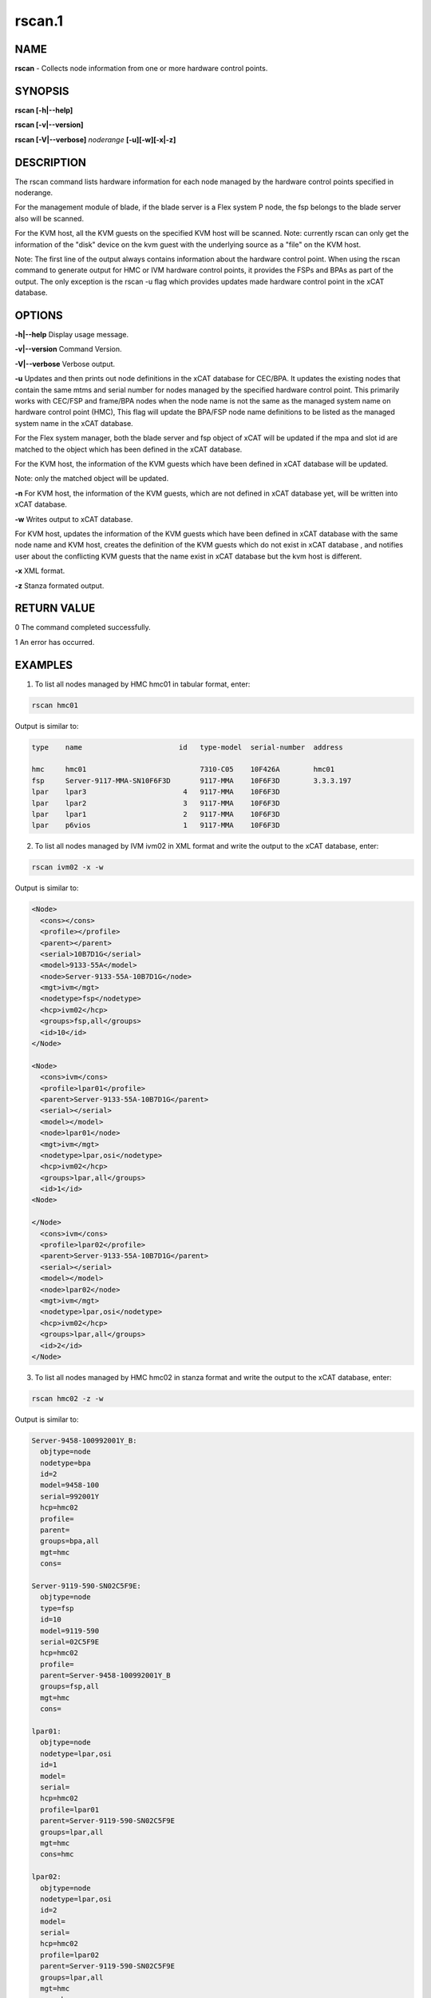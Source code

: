 
#######
rscan.1
#######

.. highlight:: perl


****
NAME
****


\ **rscan**\  - Collects node information from one or more hardware control points.


********
SYNOPSIS
********


\ **rscan [-h|-**\ **-help]**\ 

\ **rscan [-v|-**\ **-version]**\ 

\ **rscan [-V|-**\ **-verbose]**\  \ *noderange*\   \ **[-u][-w][-x|-z]**\ 


***********
DESCRIPTION
***********


The rscan command lists hardware information for each node managed by the hardware control points specified in noderange.

For the management module of blade, if the blade server is a Flex system P node, the fsp belongs to the blade server also will be scanned.

For the KVM host, all the KVM guests on the specified KVM host will be scanned. Note: currently rscan can only get the information of the "disk" device on the kvm guest with the underlying source as a "file" on the KVM host.

Note: The first line of the output always contains information about the hardware control point. When using the rscan command to generate output for HMC or IVM hardware control points, it provides the FSPs and BPAs as part of the output. The only exception is the rscan -u flag which provides updates made hardware control point in the xCAT database.


*******
OPTIONS
*******


\ **-h|-**\ **-help**\           Display usage message.

\ **-v|-**\ **-version**\           Command Version.

\ **-V|-**\ **-verbose**\           Verbose output.

\ **-u**\           Updates and then prints out node definitions in the xCAT database for CEC/BPA. It updates the existing nodes that contain the same mtms and serial number for nodes managed by the specified hardware control point. This primarily works with CEC/FSP and frame/BPA nodes when the node name is not the same as the managed system name on hardware control point (HMC), This flag will update the BPA/FSP node name definitions to be listed as the managed system name in the xCAT database.

For the Flex system manager, both the blade server and fsp object of xCAT will be updated if the mpa and slot id are matched to the object which has been defined in the xCAT database.

For the KVM host, the information of the KVM guests which have been defined in xCAT database will be updated.

Note: only the matched object will be updated.

\ **-n**\           For KVM host, the information of the KVM guests, which are not defined in xCAT database yet, will be written into xCAT database.

\ **-w**\           Writes output to xCAT database.

For KVM host, updates the information of the KVM guests which have been defined in xCAT database with the same node name and KVM host, creates the definition of the KVM guests which do not exist in xCAT database , and notifies user about the conflicting KVM guests that the name exist in xCAT database but the kvm host is different.

\ **-x**\           XML format.

\ **-z**\           Stanza formated output.


************
RETURN VALUE
************


0 The command completed successfully.

1 An error has occurred.


********
EXAMPLES
********


1. To list all nodes managed by HMC hmc01 in tabular format, enter:


.. code-block:: perl

  rscan hmc01


Output is similar to:


.. code-block:: perl

   type    name                       id   type-model  serial-number  address
 
   hmc     hmc01                           7310-C05    10F426A        hmc01
   fsp     Server-9117-MMA-SN10F6F3D       9117-MMA    10F6F3D        3.3.3.197
   lpar    lpar3                       4   9117-MMA    10F6F3D
   lpar    lpar2                       3   9117-MMA    10F6F3D
   lpar    lpar1                       2   9117-MMA    10F6F3D
   lpar    p6vios                      1   9117-MMA    10F6F3D


2. To list all nodes managed by IVM ivm02 in XML format and write the output to the xCAT database, enter:


.. code-block:: perl

  rscan ivm02 -x -w


Output is similar to:


.. code-block:: perl

  <Node>
    <cons></cons>
    <profile></profile>
    <parent></parent>
    <serial>10B7D1G</serial>
    <model>9133-55A</model>
    <node>Server-9133-55A-10B7D1G</node>
    <mgt>ivm</mgt>
    <nodetype>fsp</nodetype>
    <hcp>ivm02</hcp>
    <groups>fsp,all</groups>
    <id>10</id>
  </Node>
 
  <Node>
    <cons>ivm</cons>
    <profile>lpar01</profile>
    <parent>Server-9133-55A-10B7D1G</parent>
    <serial></serial>
    <model></model>
    <node>lpar01</node>
    <mgt>ivm</mgt>
    <nodetype>lpar,osi</nodetype>
    <hcp>ivm02</hcp>
    <groups>lpar,all</groups>
    <id>1</id>
  <Node>
 
  </Node>
    <cons>ivm</cons>
    <profile>lpar02</profile>
    <parent>Server-9133-55A-10B7D1G</parent>
    <serial></serial>
    <model></model>
    <node>lpar02</node>
    <mgt>ivm</mgt>
    <nodetype>lpar,osi</nodetype>
    <hcp>ivm02</hcp>
    <groups>lpar,all</groups>
    <id>2</id>
  </Node>


3. To list all nodes managed by HMC hmc02 in stanza format and write the output to the xCAT database, enter:


.. code-block:: perl

  rscan hmc02 -z -w


Output is similar to:


.. code-block:: perl

   Server-9458-100992001Y_B:
     objtype=node
     nodetype=bpa
     id=2
     model=9458-100
     serial=992001Y
     hcp=hmc02
     profile=
     parent=
     groups=bpa,all
     mgt=hmc
     cons=
 
   Server-9119-590-SN02C5F9E:
     objtype=node
     type=fsp
     id=10
     model=9119-590
     serial=02C5F9E
     hcp=hmc02
     profile=
     parent=Server-9458-100992001Y_B
     groups=fsp,all
     mgt=hmc
     cons=
 
   lpar01:
     objtype=node
     nodetype=lpar,osi
     id=1
     model=
     serial=
     hcp=hmc02
     profile=lpar01
     parent=Server-9119-590-SN02C5F9E
     groups=lpar,all
     mgt=hmc
     cons=hmc
 
   lpar02:
     objtype=node
     nodetype=lpar,osi
     id=2
     model=
     serial=
     hcp=hmc02
     profile=lpar02
     parent=Server-9119-590-SN02C5F9E
     groups=lpar,all
     mgt=hmc
     cons=hmc


4. To update definitions of nodes, which is managed by hmc03, enter:


.. code-block:: perl

  rscan hmc03 -u


Output is similar to:


.. code-block:: perl

   #Updated following nodes:
   type    name                           id      type-model  serial-number  address
   fsp     Server-9125-F2A-SN0262672-B    3       9125-F2A    0262672        192.168.200.243


5. To collects the node information from one or more hardware control points on zVM AND populate the database with details collected by rscan:


.. code-block:: perl

  rscan gpok2 -w


Output is similar to:


.. code-block:: perl

   gpok2:
     objtype=node
     arch=s390x
     os=sles10sp3
     hcp=gpok3.endicott.ibm.com
     userid=LINUX2
     nodetype=vm
     parent=POKDEV61
     groups=all
     mgt=zvm


6. To scan the Flex system cluster:


.. code-block:: perl

  rscan cmm01


Output is similar to:


.. code-block:: perl

   type    name                  id      type-model  serial-number  mpa        address
   cmm     AMM680520153          0       789392X     100048A        cmm01      cmm01
   blade   SN#YL10JH184067       1       789542X     10F752A        cmm01      12.0.0.9
   xblade  SN#YL10JH184068       2       789542X     10F652A        cmm01      12.0.0.10
   blade   SN#YL10JH184079       3       789542X     10F697A        cmm01      12.0.0.11


7. To update the Flex system cluster:


.. code-block:: perl

  rscan cmm01 -u


Output is similar to:


.. code-block:: perl

   cmm    [AMM680520153]         Matched To =>[cmm01]
   blade  [SN#YL10JH184067]      Matched To =>[cmm01node01]
   blade  [SN#YL10JH184079]      Matched To =>[cmm01node03]


8. To scan the KVM host "hyp01", list all the KVM guest information on the KVM host in stanza format and write the KVM guest information into xCAT database:


.. code-block:: perl

  rscan hyp01 -z -w


Output is similar to:


.. code-block:: perl

   kvm1
     arch=x86_64
     mac=
     mgt=kvm
     vmcpus=1
     vmhost=hyp01
     vmmemory=1024
     vmnicnicmodel=virtio
     vmnics=virbr0
     vmstorage=/install/vms/kvm1.hda.qcow2
   kvm2
     arch=x86_64
     mac=
     mgt=kvm
     vmcpus=2
     vmhost=hyp01
     vmmemory=1024
     vmnicnicmodel=virtio
     vmnics=virbr0
     vmstorage=/install/vms/kvm2.hda.qcow2


9. To update definitions of kvm guest, which is managed by hypervisor hyp01, enter:


.. code-block:: perl

  rscan hyp01 -u


Output is similar to:


.. code-block:: perl

   type    name     hypervisor     id     cpu     memory     nic     disk
   kvm     kvm2     hyp01          12     2       1024       virbr0  /install/vms/kvm2.hda.qcow2
   kvm     kvm1     hyp01          10     1       1024       virbr0  /install/vms/kvm1.hda.qcow2



*****
FILES
*****


/opt/xcat/bin/rscan


********
SEE ALSO
********


lsslp(1)|lsslp.1

